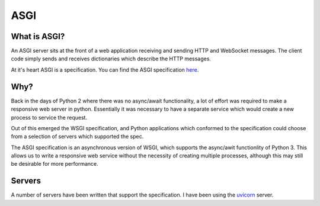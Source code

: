 ASGI
====

What is ASGI?
-------------

An ASGI server sits at the front of a web application receiving and sending HTTP
and WebSocket messages. The client code simply sends and receives dictionaries
which describe the HTTP messages.

At it's heart ASGI is a specification. You can find the ASGI specification `here <https://asgi.readthedocs.io/en/latest>`_.

Why?
----

Back in the days of Python 2 where there was no async/await functionality,
a lot of effort was required to make a responsive web server in python.
Essentially it was necessary to have a separate service which would create
a new process to service the request.

Out of this emerged the WSGI specification, and Python applications which
conformed to the specification could choose from a selection of servers
which supported the spec.

The ASGI specification is an asynchronous version of WSGI, which supports
the async/awit functionlity of Python 3. This allows us to write a responsive
web service without the necessity of creating multiple processes, although
this may still be desirable for more performance.

Servers
-------

A number of servers have been written that support the specification. I have been using
the `uvicorn <https://www.uvicorn.org/>`_ server.
